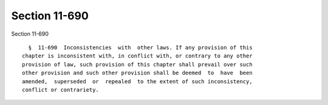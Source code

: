 Section 11-690
==============

Section 11-690 ::    
        
     
        §  11-690  Inconsistencies  with  other laws. If any provision of this
      chapter is inconsistent with, in conflict with, or contrary to any other
      provision of law, such provision of this chapter shall prevail over such
      other provision and such other provision shall be deemed  to  have  been
      amended,  superseded  or  repealed  to the extent of such inconsistency,
      conflict or contrariety.
    
    
    
    
    
    
    